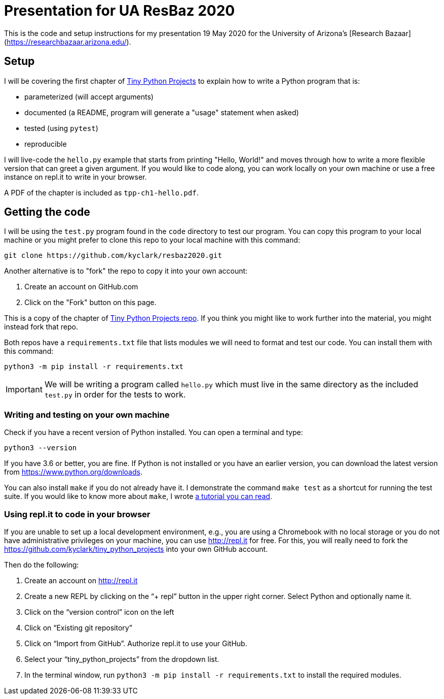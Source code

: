 = Presentation for UA ResBaz 2020

This is the code and setup instructions for my presentation 19 May 2020 for the University of Arizona's [Research Bazaar](https://researchbazaar.arizona.edu/).

== Setup

I will be covering the first chapter of http://tinypythonprojects.com/[Tiny Python Projects] to explain how to write a Python program that is:

* parameterized (will accept arguments)
* documented (a README, program will generate a "usage" statement when asked)
* tested (using `pytest`)
* reproducible 

I will live-code the `hello.py` example that starts from printing "Hello, World!" and moves through how to write a more flexible version that can greet a given argument.
If you would like to code along, you can work locally on your own machine or use a free instance on repl.it to write in your browser.

A PDF of the chapter is included as `tpp-ch1-hello.pdf`.

== Getting the code

I will be using the `test.py` program found in the `code` directory to test our program.
You can copy this program to your local machine or you might prefer to clone this repo to your local machine with this command:

----
git clone https://github.com/kyclark/resbaz2020.git
----

Another alternative is to "fork" the repo to copy it into your own account:

1. Create an account on GitHub.com
2. Click on the "Fork" button on this page.

This is a copy of the chapter of https://github.com/kyclark/tiny_python_projects[Tiny Python Projects repo].
If you think you might like to work further into the material, you might instead fork that repo. 

Both repos have a `requirements.txt` file that lists modules we will need to format and test our code.
You can install them with this command:

----
python3 -m pip install -r requirements.txt
----

IMPORTANT: We will be writing a program called `hello.py` which must live in the same directory as the included `test.py` in order for the tests to work.

=== Writing and testing on your own machine

Check if you have a recent version of Python installed.
You can open a terminal and type:

----
python3 --version
----

If you have 3.6 or better, you are fine.
If Python is not installed or you have an earlier version, you can download the latest version from https://www.python.org/downloads.

You can also install `make` if you do not already have it.
I demonstrate the command `make test` as a shortcut for running the test suite.
If you would like to know more about `make`, I wrote https://github.com/kyclark/make-tutorial[a tutorial you can read].

=== Using repl.it to code in your browser

If you are unable to set up a local development environment, e.g., you are using a Chromebook with no local storage or you do not have administrative privileges on your machine, you can use http://repl.it for free.
For this, you will really need to fork the https://github.com/kyclark/tiny_python_projects into your own GitHub account.

Then do the following:

1. Create an account on http://repl.it
2. Create a new REPL by clicking on the “+ repl” button in the upper right corner. Select Python and optionally name it.
3. Click on the “version control” icon on the left
4. Click on “Existing git repository”
5. Click on “Import from GitHub”. Authorize repl.it to use your GitHub.
6. Select your “tiny_python_projects” from the dropdown list.
7. In the terminal window, run `python3 -m pip install -r requirements.txt` to install the required modules.
